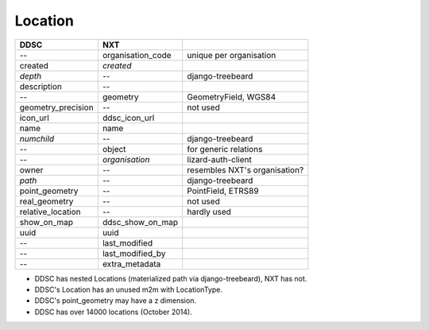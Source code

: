 ========
Location
========

==================  =================  =============================
DDSC                NXT
==================  =================  =============================
--                  organisation_code  unique per organisation
created             *created*
*depth*             --                 django-treebeard
description         --
--                  geometry           GeometryField, WGS84
geometry_precision  --                 not used
icon_url            ddsc_icon_url
name                name
*numchild*          --                 django-treebeard
--                  object             for generic relations
--                  *organisation*     lizard-auth-client
owner               --                 resembles NXT's organisation?
*path*              --                 django-treebeard
point_geometry      --                 PointField, ETRS89
real_geometry       --                 not used
relative_location   --                 hardly used
show_on_map         ddsc_show_on_map
uuid                uuid
--                  last_modified
--                  last_modified_by
--                  extra_metadata
==================  =================  =============================

* DDSC has nested Locations (materialized path via django-treebeard), NXT has not.
* DDSC's Location has an unused m2m with LocationType.
* DDSC's point_geometry may have a z dimension.
* DDSC has over 14000 locations (October 2014).
